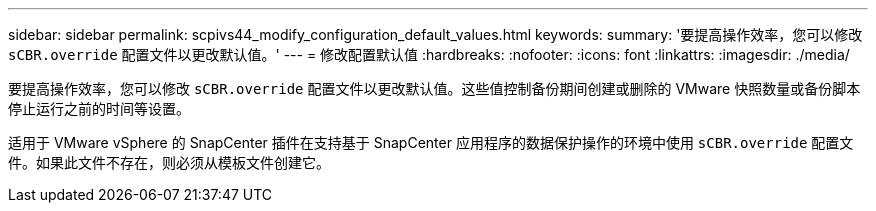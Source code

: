 ---
sidebar: sidebar 
permalink: scpivs44_modify_configuration_default_values.html 
keywords:  
summary: '要提高操作效率，您可以修改 `sCBR.override` 配置文件以更改默认值。' 
---
= 修改配置默认值
:hardbreaks:
:nofooter: 
:icons: font
:linkattrs: 
:imagesdir: ./media/


要提高操作效率，您可以修改 `sCBR.override` 配置文件以更改默认值。这些值控制备份期间创建或删除的 VMware 快照数量或备份脚本停止运行之前的时间等设置。

适用于 VMware vSphere 的 SnapCenter 插件在支持基于 SnapCenter 应用程序的数据保护操作的环境中使用 `sCBR.override` 配置文件。如果此文件不存在，则必须从模板文件创建它。
